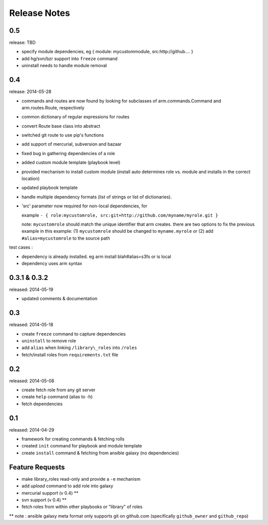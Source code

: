 Release Notes
-------------------

0.5
==================

release: TBD

- specify module dependencies, eg { module: mycustommodule, src:http://github.... }
- add hg/svn/bzr support into ``freeze`` command
- uninstall needs to handle module removal

0.4
==================

release: 2014-05-28

- commands and routes are now found by looking for subclasses
  of arm.commands.Command and arm.routes.Route, respectively
- common dictionary of regular expressions for routes
- convert Route base class into abstract
- switched git route to use pip's functions
- add support of mercurial, subversion and bazaar
- fixed bug in gathering dependencies of a role
- added custom module template (playbook level)
- provided mechanism to install custom module (install auto determines role vs. module and installs in the correct location)
- updated playbook template
- handle multiple dependency formats (list of strings or list of dictionaries).
- 'src' parameter now required for non-local dependencies, for

  example ``- { role:mycustomrole, src:git+http://github.com/myname/myrole.git }``

  note: ``mycustomrole`` should match the unique identifier that arm creates. there are two options to fix the previous example
  in this example: (1) ``mycustomrole`` should be changed to ``myname.myrole`` or (2) add ``#alias=mycustomrole`` to the source path
  

test cases :

- dependency is already installed. eg arm install blah#alias=s3fs or is local
- dependency uses arm syntax


0.3.1 & 0.3.2
=================

released: 2014-05-19

- updated comments & documentation


0.3
=================

released: 2014-05-18

-  create ``freeze`` command to capture dependencies
-  ``uninstall`` to remove role
-  add ``alias`` when linking ``/library\_roles``  into ``/roles``
-  fetch/install roles from ``requirements.txt`` file


0.2
============

released: 2014-05-08

-  create fetch role from any git server
-  create ``help`` command (alias to -h)
-  fetch dependencies

0.1
=============

released: 2014-04-29

-  framework for creating commands & fetching rolls
-  created ``init`` command for playbook and module template
-  create ``install`` command & fetching from ansible galaxy (no
   dependencies)

Feature Requests
================

-  make library\_roles read-only and provide a ``-e`` mechanism
-  add `upload` command to add role into galaxy
-  mercurial support (v 0.4) **
-  svn support (v 0.4) **
-  fetch roles from within other playbooks or "library" of roles

** note : ansible galaxy meta format only supports git on github.com (specifically ``github_owner`` and ``github_repo``)

